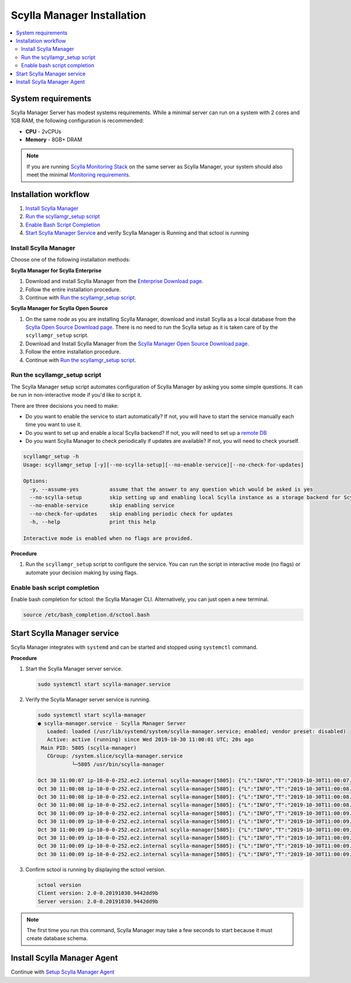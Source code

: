 ===========================
Scylla Manager Installation
===========================

.. versionchanged:: 2.0 Scylla Manager

.. contents:: 
   :depth: 2
   :local:

System requirements
===================

Scylla Manager Server has modest systems requirements.
While a minimal server can run on a system with 2 cores and 1GB RAM, the following configuration is recommended:

* **CPU** - 2vCPUs
* **Memory** - 8GB+ DRAM

.. note::  If you are running `Scylla Monitoring Stack </operating-scylla/monitoring/monitoring_stack/>`_ on the same server as Scylla Manager, your system should also meet the minimal `Monitoring requirements </operating-scylla/monitoring/monitoring_stack/#minimal-production-system-recommendations>`_.

Installation workflow
=====================

#. `Install Scylla Manager`_
#. `Run the scyllamgr_setup script`_
#. `Enable Bash Script Completion`_ 
#. `Start Scylla Manager Service`_ and verify Scylla Manager is Running and that sctool is running

.. _service:

Install Scylla Manager
----------------------

Choose one of the following installation methods:

**Scylla Manager for Scylla Enterprise**

#. Download and install Scylla Manager from the `Enterprise Download page <https://www.scylladb.com/download/enterprise/#manager>`_.
#. Follow the entire installation procedure.
#. Continue with `Run the scyllamgr_setup script`_.

**Scylla Manager for Scylla Open Source**

#. On the same node as you are installing Scylla Manager, download and install Scylla as a local database from the `Scylla Open Source Download page <https://www.scylladb.com/download/open-source/>`_. 
   There is no need to run the Scylla setup as it is taken care of by the ``scyllamgr_setup`` script.
#. Download and Install Scylla Manager from the `Scylla Manager Open Source Download page <https://www.scylladb.com/download/open-source/scylla-manager/>`_.
#. Follow the entire installation procedure.
#. Continue with `Run the scyllamgr_setup script`_.

Run the scyllamgr_setup script
------------------------------

The Scylla Manager setup script automates configuration of Scylla Manager by asking you some simple questions.
It can be run in non-interactive mode if you'd like to script it.

There are three decisions you need to make:

* Do you want to enable the service to start automatically? If not, you will have to start the service manually each time you want to use it.
* Do you want to set up and enable a local Scylla backend? If not, you will need to set up a `remote DB <../use-a-remote-db>`_
* Do you want Scylla Manager to check periodically if updates are available? If not, you will need to check yourself.

.. code-block:: none

   scyllamgr_setup -h
   Usage: scyllamgr_setup [-y][--no-scylla-setup][--no-enable-service][--no-check-for-updates]

   Options:
     -y, --assume-yes          assume that the answer to any question which would be asked is yes
     --no-scylla-setup         skip setting up and enabling local Scylla instance as a storage backend for Scylla Manager
     --no-enable-service       skip enabling service
     --no-check-for-updates    skip enabling periodic check for updates
     -h, --help                print this help

   Interactive mode is enabled when no flags are provided.

**Procedure**

#. Run the ``scyllamgr_setup`` script to configure the service. You can run the script in interactive mode (no flags) or automate your decision making by using flags. 

Enable bash script completion
-----------------------------

Enable bash completion for sctool: the Scylla Manager CLI. Alternatively, you can just open a new terminal.

.. code-block:: none

   source /etc/bash_completion.d/sctool.bash

Start Scylla Manager service
============================

Scylla Manager integrates with ``systemd`` and can be started and stopped using ``systemctl`` command. 

**Procedure**

#. Start the Scylla Manager server service.

   .. code-block:: none

      sudo systemctl start scylla-manager.service

#. Verify the Scylla Manager server service is running.

   .. code-block:: none
      
      sudo systemctl start scylla-manager
      ● scylla-manager.service - Scylla Manager Server
         Loaded: loaded (/usr/lib/systemd/system/scylla-manager.service; enabled; vendor preset: disabled)
         Active: active (running) since Wed 2019-10-30 11:00:01 UTC; 20s ago
       Main PID: 5805 (scylla-manager)
         CGroup: /system.slice/scylla-manager.service
                 └─5805 /usr/bin/scylla-manager

      Oct 30 11:00:07 ip-10-0-0-252.ec2.internal scylla-manager[5805]: {"L":"INFO","T":"2019-10-30T11:00:07.590Z","M":"Running migration","migration":"017-repair_run_drop_status.cql"}
      Oct 30 11:00:08 ip-10-0-0-252.ec2.internal scylla-manager[5805]: {"L":"INFO","T":"2019-10-30T11:00:08.078Z","M":"Running migration","migration":"018-empty.cql"}
      Oct 30 11:00:08 ip-10-0-0-252.ec2.internal scylla-manager[5805]: {"L":"INFO","T":"2019-10-30T11:00:08.082Z","M":"Running migration","migration":"019-repair_segment_error_pos.cql"}
      Oct 30 11:00:08 ip-10-0-0-252.ec2.internal scylla-manager[5805]: {"L":"INFO","T":"2019-10-30T11:00:08.233Z","M":"Running migration","migration":"v2.0.0.cql"}
      Oct 30 11:00:09 ip-10-0-0-252.ec2.internal scylla-manager[5805]: {"L":"INFO","T":"2019-10-30T11:00:09.618Z","M":"Schema up to date","keyspace":"scylla_manager","_trace_id":"D6uI41ikRAmIvffVRPC0Fg"}
      Oct 30 11:00:09 ip-10-0-0-252.ec2.internal scylla-manager[5805]: {"L":"INFO","T":"2019-10-30T11:00:09.630Z","N":"scheduler","M":"Loading tasks from database","_trace_id":"D6uI41ikRAmIvffVRPC0Fg"}
      Oct 30 11:00:09 ip-10-0-0-252.ec2.internal scylla-manager[5805]: {"L":"INFO","T":"2019-10-30T11:00:09.633Z","N":"scheduler","M":"All tasks scheduled","_trace_id":"D6uI41ikRAmIvffVRPC0Fg"}
      Oct 30 11:00:09 ip-10-0-0-252.ec2.internal scylla-manager[5805]: {"L":"INFO","T":"2019-10-30T11:00:09.633Z","M":"Starting HTTPS    server","address":"127.0.0.1:56443","client_ca":"","_trace_id":"D6uI41ikRAmIvffVRPC0Fg"}
      Oct 30 11:00:09 ip-10-0-0-252.ec2.internal scylla-manager[5805]: {"L":"INFO","T":"2019-10-30T11:00:09.633Z","M":"Starting Prometheus server","address":":56090","_trace_id":"D6uI41ikRAmIvffVRPC0Fg"}
      Oct 30 11:00:09 ip-10-0-0-252.ec2.internal scylla-manager[5805]: {"L":"INFO","T":"2019-10-30T11:00:09.633Z","M":"Service started","_trace_id":"D6uI41ikRAmIvffVRPC0Fg"}


#. Confirm sctool is running by displaying the sctool version.

   .. code-block:: none

      sctool version
      Client version: 2.0-0.20191030.9442dd9b
      Server version: 2.0-0.20191030.9442dd9b


.. note:: The first time you run this command, Scylla Manager may take a few seconds to start because it must create database schema.

Install Scylla Manager Agent
============================

Continue with `Setup Scylla Manager Agent <../install-agent>`_
